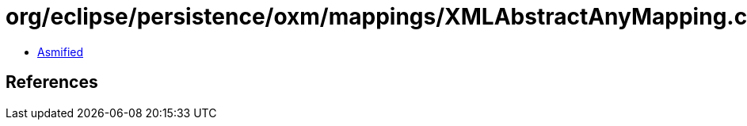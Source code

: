 = org/eclipse/persistence/oxm/mappings/XMLAbstractAnyMapping.class

 - link:XMLAbstractAnyMapping-asmified.java[Asmified]

== References

